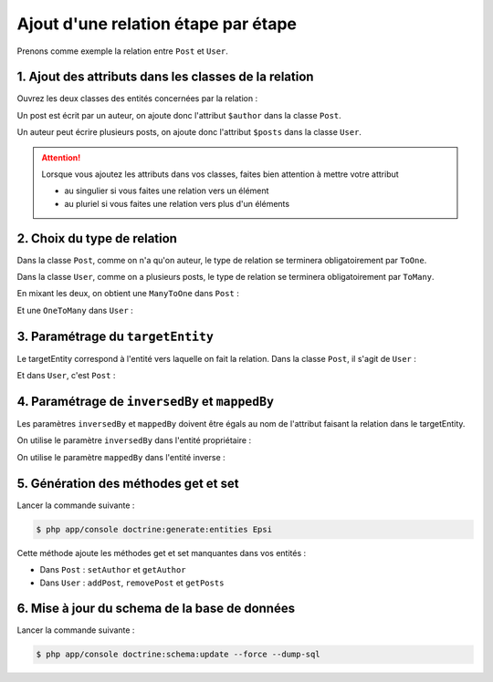 ####################################
Ajout d'une relation étape par étape
####################################

Prenons comme exemple la relation entre ``Post`` et ``User``.

******************************************************
1. Ajout des attributs dans les classes de la relation
******************************************************

Ouvrez les deux classes des entités concernées par la relation :

.. raw:: html

    <style>
        .rst-content .code-in-two-column div[class^='highlight'] {border: none;}
        .rst-content .code-in-two-column table.docutils td {padding: 0px;vertical-align: top;}
    </style>

Un post est écrit par un auteur, on ajoute donc l'attribut ``$author`` dans la classe ``Post``.

.. code-block:: php
    :emphasize-lines: 17

    namespace Epsi\Bundle\BlogBundle\Entity;

    class Post
    {
        /*...*/
        private $id;

        /*...*/
        private $title;

        /*...*/
        private $date;

        /*...*/
        private $body;

        private $author;

        //...
    }

Un auteur peut écrire plusieurs posts, on ajoute donc l'attribut ``$posts`` dans la classe ``User``.

.. code-block:: php
    :emphasize-lines: 17

    namespace Epsi\Bundle\BlogBundle\Entity;

    class User
    {
        /*...*/
        private $id;

        /*...*/
        private $username;

        /*...*/
        private $email;

        /*...*/
        private $password;

        private $posts;

        //...
    }

.. attention::

    Lorsque vous ajoutez les attributs dans vos classes, faites bien attention à mettre votre attribut

    * au singulier si vous faites une relation vers un élément
    * au pluriel si vous faites une relation vers plus d'un éléments


****************************
2. Choix du type de relation
****************************

Dans la classe ``Post``, comme on n'a qu'on auteur, le type de relation se terminera obligatoirement par ``ToOne``.

Dans la classe ``User``, comme on a plusieurs posts, le type de relation se terminera obligatoirement par ``ToMany``.

En mixant les deux, on obtient une ``ManyToOne`` dans ``Post`` :

.. code-block:: php
    :emphasize-lines: 7-14

    namespace Epsi\Bundle\BlogBundle\Entity;

    class Post
    {
        //...

        /**
         * @var User
         *
         * @ORM\ManyToOne(
         *      targetEntity="",
         *      inversedBy=""
         * )
         */
        private $author;

        //...
    }

Et une ``OneToMany`` dans ``User`` :

.. code-block:: php
    :emphasize-lines: 7-14

    namespace Epsi\Bundle\BlogBundle\Entity;

    class User
    {
        /*...*/

        /**
         * @var Post[]
         *
         * @ORM\OneToMany(
         *      targetEntity="",
         *      mappedBy=""
         * )
         */
        private $posts;

        //...
    }

**********************************
3. Paramétrage du ``targetEntity``
**********************************

Le targetEntity correspond à l'entité vers laquelle on fait la relation. Dans la classe ``Post``, il s'agit de ``User`` :

.. code-block:: php
    :emphasize-lines: 11

    namespace Epsi\Bundle\BlogBundle\Entity;

    class Post
    {
        //...

        /**
         * @var User
         *
         * @ORM\ManyToOne(
         *      targetEntity="Epsi\Bundle\BlogBundle\Entity\User",
         *      inversedBy=""
         * )
         */
        private $author;

        //...
    }

Et dans ``User``, c'est ``Post`` :

.. code-block:: php
    :emphasize-lines: 11

    namespace Epsi\Bundle\BlogBundle\Entity;

    class User
    {
        /*...*/

        /**
         * @var Post[]
         *
         * @ORM\OneToMany(
         *      targetEntity="Epsi\Bundle\BlogBundle\Entity\Post",
         *      mappedBy=""
         * )
         */
        private $posts;

        //...
    }

************************************************
4. Paramétrage de ``inversedBy`` et ``mappedBy``
************************************************

Les paramètres ``inversedBy`` et ``mappedBy`` doivent être égals au nom de l'attribut faisant la relation dans le targetEntity.

On utilise le paramètre ``inversedBy`` dans l'entité propriétaire :

.. code-block:: php
    :emphasize-lines: 12

        namespace Epsi\Bundle\BlogBundle\Entity;

        class Post
        {
            //...

            /**
             * @var User
             *
             * @ORM\ManyToOne(
             *      targetEntity="Epsi\Bundle\BlogBundle\Entity\User",
             *      inversedBy="posts"
             * )
             */
            private $author;

            //...
        }

On utilise le paramètre ``mappedBy`` dans l'entité inverse :

.. code-block:: php
    :emphasize-lines: 12

        namespace Epsi\Bundle\BlogBundle\Entity;

        class User
        {
            /*...*/

        /**
         * @var Post[]
         *
         * @ORM\OneToMany(
         *      targetEntity="Epsi\Bundle\BlogBundle\Entity\Post",
         *      mappedBy="author"
         * )
         */
        private $posts;

        //...
    }

*************************************
5. Génération des méthodes get et set
*************************************

Lancer la commande suivante :

.. code-block:: console

    $ php app/console doctrine:generate:entities Epsi

Cette méthode ajoute les méthodes get et set manquantes dans vos entités :

* Dans ``Post`` : ``setAuthor`` et ``getAuthor``
* Dans ``User`` : ``addPost``, ``removePost`` et ``getPosts``

**********************************************
6. Mise à jour du schema de la base de données
**********************************************

Lancer la commande suivante :

.. code-block:: console

    $ php app/console doctrine:schema:update --force --dump-sql
